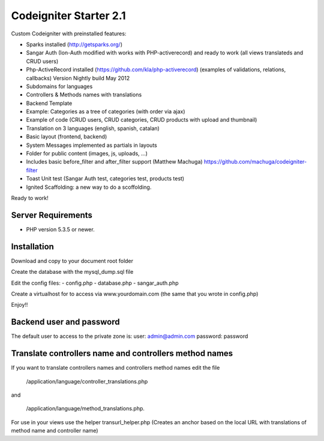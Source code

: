 ###################
Codeigniter Starter 2.1
###################

Custom Codeigniter with preinstalled features:

- Sparks installed (http://getsparks.org/)
- Sangar Auth  (Ion-Auth modified with works with PHP-activerecord) and ready to work (all views translateds and CRUD users)
- Php-ActiveRecord installed (https://github.com/kla/php-activerecord) (examples of validations, relations, callbacks) Version Nightly build May 2012
- Subdomains for languages
- Controllers & Methods names with translations
- Backend Template
- Example: Categories as a tree of categories (with order via ajax)
- Example of code (CRUD users, CRUD categories, CRUD products with upload and thumbnail)
- Translation on 3 languages (english, spanish, catalan)
- Basic layout (frontend, backend)
- System Messages implemented as partials in layouts
- Folder for public content (images, js, uploads, ...)
- Includes basic before_filter and after_filter support (Matthew Machuga) https://github.com/machuga/codeigniter-filter
- Toast Unit test (Sangar Auth test, categories test, products test)
- Ignited Scaffolding: a new way to do a scoffolding.

Ready to work!


*******************
Server Requirements
*******************

-  PHP version 5.3.5 or newer.


************
Installation
************

Download and copy to your document root folder

Create the database with the mysql_dump.sql file

Edit the config files:
- config.php
- database.php
- sangar_auth.php

Create a virtualhost for to access via www.yourdomain.com (the same that you wrote in config.php)

Enjoy!!


************
Backend user and password
************

The default user to access to the private zone is:
user: 		admin@admin.com
password: 	password


************
Translate controllers name and controllers method names
************

If you want to translate controllers names and controllers method names edit the file 

	/application/language/controller_translations.php

and 

	/application/language/method_translations.php. 
	

For use in your views use the helper transurl_helper.php (Creates an anchor based on the local URL with translations of method name and controller name)

